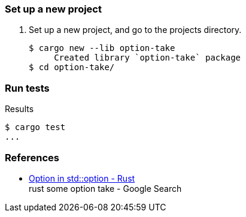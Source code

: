 === Set up a new project
. Set up a new project, and go to the projects directory.
+
[source,console]
----
$ cargo new --lib option-take
     Created library `option-take` package
$ cd option-take/
----

=== Run tests

[source,console]
.Results
----
$ cargo test
...
----

=== References

* https://doc.rust-lang.org/stable/std/option/enum.Option.html[Option in std::option - Rust^] +
  rust some option take - Google Search